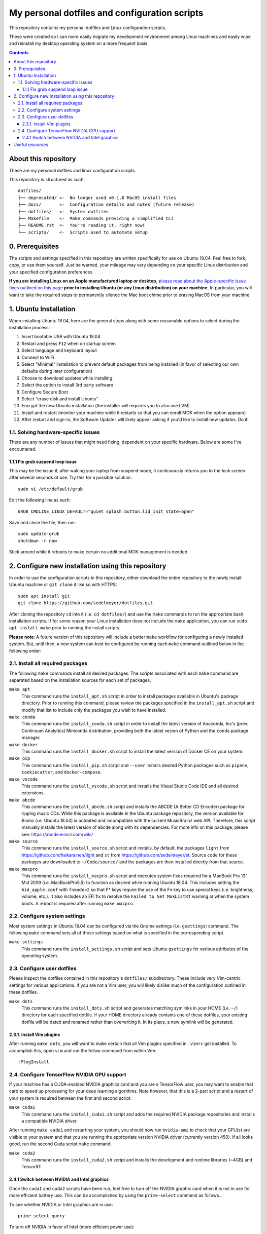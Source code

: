 My personal dotfiles and configuration scripts
==============================================

This repository contains my personal dotfiles and Linux configuration scripts.

These were created so I can more easily migrate my development environment among Linux machines and easily wipe and reinstall my desktop operating system on a more frequent basis.

.. image:: https://github.com/sedelmeyer/dotfiles/workflows/build/badge.svg?branch=master
   :target: https://github.com/sedelmeyer/dotfiles/actions

.. contents:: Contents
   :local:
   :backlinks: top

About this repository
---------------------

These are my personal dotfiles and linux configuration scripts. 

This repository is structured as such::

   dotfiles/
   ├── deprecated/ <-  No longer used v0.1.0 MacOS install files
   ├── docs/       <-  Configuration details and notes (future release)  
   ├── dotfiles/   <-  System dotfiles
   ├── Makefile    <-  Make commands providing a simplified CLI
   ├── README.rst  <-  You're reading it, right now!
   └── scripts/    <-  Scripts used to automate setup

0. Prerequisites
----------------

The scripts and settings specified in this repository are written specifically for use on Ubuntu 18.04. Feel free to fork, copy, or use them yourself. Just be warned, your mileage may vary depending on your specific Linux distribution and your specified configuration preferences.

**If you are installing Linux on an Apple manufactured laptop or desktop,** `please read about the Apple-specific issue fixes outlined on this page <docs/intall_mbp55.rst>`_ **prior to installing Ubuntu (or any Linux distribution) on your machine.** In particular, you will want to take the required steps to permanently silence the Mac boot chime prior to erasing MacOS from your machine. 

1. Ubuntu Installation
----------------------

When installing Ubuntu 18.04, here are the general steps along with some reasonable options to select during the installation process:

#. Insert bootable USB with Ubuntu 18.04
#. Restart and press ``F12`` when on startup screen
#. Select language and keyboard layout
#. Connect to WiFi
#. Select "Minimal" installation to prevent default packages from being installed (in favor of selecting our own defaults during later configuration)
#. Choose to download updates while installing
#. Select the option to install 3rd party software
#. Configure Secure Boot
#. Select "erase disk and install Ubuntu"
#. Encrypt the new Ubuntu installation (the installer will requires you to also use LVM)
#. Install and restart (monitor your machine while it restarts so that you can enroll MOK when the option appears)
#. After restart and sign-in, the Software Updater will likely appear asking if you'd like to install new updates. Do it!

1.1. Solving hardware-specific issues
^^^^^^^^^^^^^^^^^^^^^^^^^^^^^^^^^^^^^

There are any number of issues that might need fixing, dependent on your specific hardware. Below are some I've encountered.

1.1.1 Fix grub suspend loop issue
"""""""""""""""""""""""""""""""""

This may be the issue if, after waking your laptop from suspend mode, it continuously returns you to the lock screen after several seconds of use. Try this for a possible solution::

   sudo vi /etc/default/grub

Edit the following line as such::

   GRUB_CMDLINE_LINUX_DEFAULT="quiet splash button.lid_init_state=open"

Save and close the file, then run::

   sudo update-grub
   shutdown -r now

Stick around while it reboots to make certain no additional MOK management is needed.

2. Configure new installation using this repository
---------------------------------------------------

In order to use the configuration scripts in this repository, either download the entire repository to the newly install Ubuntu machine or ``git clone`` it like so with HTTPS::

   sudo apt install git
   git clone https://github.com/sedelmeyer/dotfiles.git

After cloning the repository ``cd`` into it (i.e. ``cd dotfiles/``) and use the ``make`` commands to run the appropriate bash installation scripts. If for some reason your Linux installation does not include the ``make`` application, you can run ``sudo apt install make`` prior to running the install scripts.

**Please note**: A future version of this repository will include a better ``make`` workflow for configuring a newly installed system. But, until then, a new system can best be configured by running each ``make`` command outlined below in the following order:

2.1. Install all required packages
^^^^^^^^^^^^^^^^^^^^^^^^^^^^^^^^^^

The following ``make`` commands install all desired packages. The scripts associated with each ``make`` command are separated based on the installation sources for each set of packages.

``make apt``
   This command runs the ``install_apt.sh`` script in order to install packages available in Ubuntu's package directory. Prior to running this command, please review the packages specified in the ``install_apt.sh`` script and modify that list to include only the packages you wish to have installed.

``make conda``
   This command runs the ``install_conda.sh`` script in order to install the latest version of Anaconda, Inc's (prev. Continuum Analytics) Miniconda distribution, providing both the latest vesion of Python and the ``conda`` package manager.

``make docker``
   This command runs the ``install_docker.sh`` script to install the latest version of Docker CE on your system.

``make pip``
   This command runs the ``install_pip.sh`` script and ``--user`` installs desired Python packages such as ``pipenv``, ``cookiecutter``, and ``docker-compose``.

``make vscode``
   This command runs the ``install_vscode.sh`` script and installs the Visual Studio Code IDE and all desired extensions.

``make abcde``
   This command runs the ``install_abcde.sh`` script and installs the ABCDE (A Better CD Encoder) package for ripping music CDs. While this package is available in the Ubuntu package repository, the version available for Bionic (i.e. Ubuntu 18.04) is outdated and incompatible with the current MusicBrainz web API. Therefore, this script manually installs the latest version of ``abcde`` along with its dependencies. For more info on this package, please see: https://abcde.einval.com/wiki/

``make source``
   This command runs the ``install_source.sh`` script and installs, by default, the packages ``light`` from https://github.com/haikarainen/light and ``st`` from https://github.com/sedelmeyer/st. Source code for these packages are downloaded to ``~/Code/source/`` and the packages are then installed directly from that source.

``make macpro``
   This command runs the ``install_macpro.sh`` script and executes system fixes required for a MacBook Pro 13" Mid 2009 (i.e. MacBookPro5,5) to function as desired while running Ubuntu 18.04. This includes setting the ``hid_apple.conf`` with ``fnmode=2`` so that F* keys require the use of the Fn key to use special keys (i.e. brightness, volume, etc.). It also includes an EFI fix to resolve the ``Failed to Set MokListRT`` warning at when the system boots. A reboot is required after running ``make macpro``.

2.2. Configure system settings
^^^^^^^^^^^^^^^^^^^^^^^^^^^^^^

Most system settings in Ubuntu 18.04 can be configured via the Gnome settings (i.e. ``gsettings``) command. The following ``make`` command sets all of those settings based on what is specified in the corresponding script.

``make settings``
   This command runs the ``install_settings.sh`` script and sets Ubuntu ``gsettings`` for various attributes of the operating system.

2.3. Configure user dotfiles
^^^^^^^^^^^^^^^^^^^^^^^^^^^^

Please inspect the dotfiles contained in this repository's ``dotfiles/`` subdirectory. These include very Vim-centric settings for various applications. If you are not a Vim user, you will likely dislike much of the configuration outlined in these dotfiles.

``make dots``
   This command runs the ``install_dots.sh`` script and generates matching symlinks in your HOME (i.e. ``~/``) directory for each specified dotfile. If your HOME directory already contains one of these dotfiles, your existing dotfile will be dated and renamed rather than overwriting it. In its place, a new symlink will be generated.

2.3.1. Install Vim plugins
""""""""""""""""""""""""""

After running ``make dots``, you will want to make certain that all Vim plugins specified in ``.vimrc`` get installed. To accomplish this, open ``vim`` and run the follow command from within Vim::

   :PlugInstall

2.4. Configure TensorFlow NVIDIA GPU support
^^^^^^^^^^^^^^^^^^^^^^^^^^^^^^^^^^^^^^^^^^^^

If your machine has a CUDA-enabled NVIDIA graphics card and you are a TensorFlow user, you may want to enable that card to speed up processing for your deep learning algorithms. Note however, that this is a 2-part script and a restart of your system is required between the first and second script.

``make cuda1``
   This command runs the ``install_cuda1.sh`` script and adds the required NVIDIA package repositories and installs a compatible NVIDIA driver.

After running ``make cuda1`` and restarting your system, you should now run ``nvidia-smi`` to check that your GPU(s) are visible to your system and that you are running the appropriate version NVIDIA driver (currently version 450). If all looks good, run the second Cuda script ``make`` command.

``make cuda2``
    This command runs the ``install_cuda2.sh`` script and installs the development and runtime libraries (~4GB) and TensorRT.

2.4.1 Switch between NVIDIA and Intel graphics
""""""""""""""""""""""""""""""""""""""""""""""

Once the ``cuda1`` and ``cuda2`` scripts have been run, feel free to turn off the NVIDIA graphic card when it is not in use for more efficient battery use. This can be accomplished by using the ``prime-select`` command as follows...

To see whether NVIDIA or Intel graphics are in use::
   
   prime-select query

To turn off NVIDIA in favor of Intel (more efficient power use)::
   
   prime-select intel

To turn NVIDIA back on::

   prime-select nvidia

**Note:** You will need to restart your system in order for any graphics card changes to take effect.

Useful resources
----------------

* The Ubuntu package repository search: https://packages.ubuntu.com/
* The TensorFlow GPU support documentation: https://www.tensorflow.org/install/gpu
* The ``vim-plug`` plugin manager documentation: https://github.com/junegunn/vim-plug/wiki
* Docker installation instructions for Linux: https://docs.docker.com/engine/install/ubuntu/
